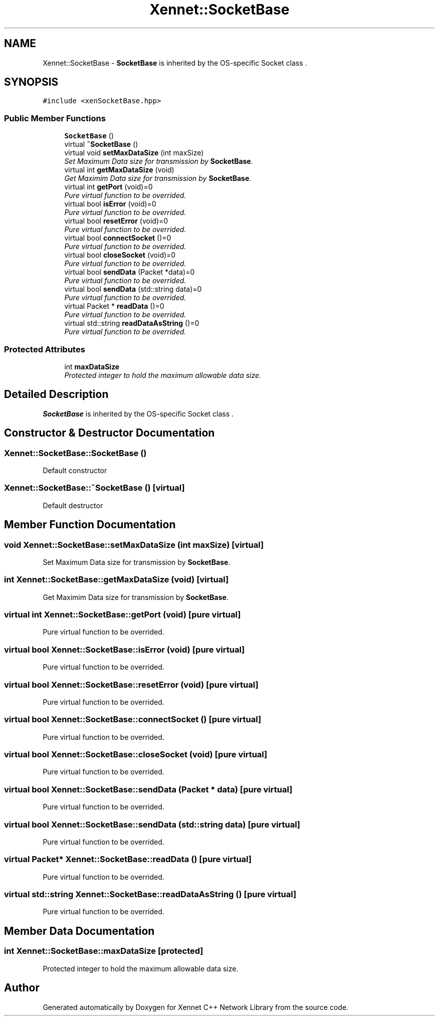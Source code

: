 .TH "Xennet::SocketBase" 3 "19 Sep 2008" "Version 0.1.0" "Xennet C++ Network Library" \" -*- nroff -*-
.ad l
.nh
.SH NAME
Xennet::SocketBase \- \fBSocketBase\fP is inherited by the OS-specific Socket class .  

.PP
.SH SYNOPSIS
.br
.PP
\fC#include <xenSocketBase.hpp>\fP
.PP
.SS "Public Member Functions"

.in +1c
.ti -1c
.RI "\fBSocketBase\fP ()"
.br
.ti -1c
.RI "virtual \fB~SocketBase\fP ()"
.br
.ti -1c
.RI "virtual void \fBsetMaxDataSize\fP (int maxSize)"
.br
.RI "\fISet Maximum Data size for transmission by \fBSocketBase\fP. \fP"
.ti -1c
.RI "virtual int \fBgetMaxDataSize\fP (void)"
.br
.RI "\fIGet Maximim Data size for transmission by \fBSocketBase\fP. \fP"
.ti -1c
.RI "virtual int \fBgetPort\fP (void)=0"
.br
.RI "\fIPure virtual function to be overrided. \fP"
.ti -1c
.RI "virtual bool \fBisError\fP (void)=0"
.br
.RI "\fIPure virtual function to be overrided. \fP"
.ti -1c
.RI "virtual bool \fBresetError\fP (void)=0"
.br
.RI "\fIPure virtual function to be overrided. \fP"
.ti -1c
.RI "virtual bool \fBconnectSocket\fP ()=0"
.br
.RI "\fIPure virtual function to be overrided. \fP"
.ti -1c
.RI "virtual bool \fBcloseSocket\fP (void)=0"
.br
.RI "\fIPure virtual function to be overrided. \fP"
.ti -1c
.RI "virtual bool \fBsendData\fP (Packet *data)=0"
.br
.RI "\fIPure virtual function to be overrided. \fP"
.ti -1c
.RI "virtual bool \fBsendData\fP (std::string data)=0"
.br
.RI "\fIPure virtual function to be overrided. \fP"
.ti -1c
.RI "virtual Packet * \fBreadData\fP ()=0"
.br
.RI "\fIPure virtual function to be overrided. \fP"
.ti -1c
.RI "virtual std::string \fBreadDataAsString\fP ()=0"
.br
.RI "\fIPure virtual function to be overrided. \fP"
.in -1c
.SS "Protected Attributes"

.in +1c
.ti -1c
.RI "int \fBmaxDataSize\fP"
.br
.RI "\fIProtected integer to hold the maximum allowable data size. \fP"
.in -1c
.SH "Detailed Description"
.PP 
\fBSocketBase\fP is inherited by the OS-specific Socket class . 
.SH "Constructor & Destructor Documentation"
.PP 
.SS "Xennet::SocketBase::SocketBase ()"
.PP
Default constructor 
.SS "Xennet::SocketBase::~SocketBase ()\fC [virtual]\fP"
.PP
Default destructor 
.SH "Member Function Documentation"
.PP 
.SS "void Xennet::SocketBase::setMaxDataSize (int maxSize)\fC [virtual]\fP"
.PP
Set Maximum Data size for transmission by \fBSocketBase\fP. 
.PP
.SS "int Xennet::SocketBase::getMaxDataSize (void)\fC [virtual]\fP"
.PP
Get Maximim Data size for transmission by \fBSocketBase\fP. 
.PP
.SS "virtual int Xennet::SocketBase::getPort (void)\fC [pure virtual]\fP"
.PP
Pure virtual function to be overrided. 
.PP
.SS "virtual bool Xennet::SocketBase::isError (void)\fC [pure virtual]\fP"
.PP
Pure virtual function to be overrided. 
.PP
.SS "virtual bool Xennet::SocketBase::resetError (void)\fC [pure virtual]\fP"
.PP
Pure virtual function to be overrided. 
.PP
.SS "virtual bool Xennet::SocketBase::connectSocket ()\fC [pure virtual]\fP"
.PP
Pure virtual function to be overrided. 
.PP
.SS "virtual bool Xennet::SocketBase::closeSocket (void)\fC [pure virtual]\fP"
.PP
Pure virtual function to be overrided. 
.PP
.SS "virtual bool Xennet::SocketBase::sendData (Packet * data)\fC [pure virtual]\fP"
.PP
Pure virtual function to be overrided. 
.PP
.SS "virtual bool Xennet::SocketBase::sendData (std::string data)\fC [pure virtual]\fP"
.PP
Pure virtual function to be overrided. 
.PP
.SS "virtual Packet* Xennet::SocketBase::readData ()\fC [pure virtual]\fP"
.PP
Pure virtual function to be overrided. 
.PP
.SS "virtual std::string Xennet::SocketBase::readDataAsString ()\fC [pure virtual]\fP"
.PP
Pure virtual function to be overrided. 
.PP
.SH "Member Data Documentation"
.PP 
.SS "int \fBXennet::SocketBase::maxDataSize\fP\fC [protected]\fP"
.PP
Protected integer to hold the maximum allowable data size. 
.PP


.SH "Author"
.PP 
Generated automatically by Doxygen for Xennet C++ Network Library from the source code.
